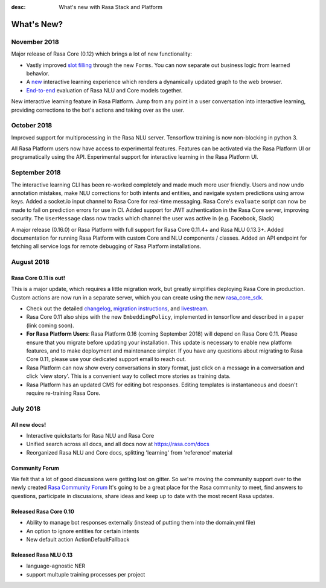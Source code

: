 :desc: What's new with Rasa Stack and Platform

What's New?
===========

November 2018
~~~~~~~~~~~~~

Major release of Rasa Core (0.12) which brings a lot of new functionality:

- Vastly improved `slot filling <https://rasa.com/docs/core/slotfilling/>`_ through the new ``Forms``. You can now separate out business logic from learned behavior.
- A `new <https://rasa.com/docs/core/interactive_learning/#visualization-of-conversations>`_ interactive learning experience which renders a dynamically updated graph to the web browser.
- `End-to-end <https://rasa.com/docs/core/evaluation/#end-to-end-evaluation-of-rasa-nlu-and-core>`_ evaluation of Rasa NLU and Core models together.

New interactive learning feature in Rasa Platform. 
Jump from any point in a user conversation into interactive learning, providing corrections to the bot's actions
and taking over as the user.

October 2018
~~~~~~~~~~~~

Improved support for multiprocessing in the Rasa NLU server. 
Tensorflow training is now non-blocking in python 3. 

All Rasa Platform users now have access to experimental features.
Features can be activated via the Rasa Platform UI or programatically 
using the API. 
Experimental support for interactive learning in the Rasa Platform UI. 


September 2018
~~~~~~~~~~~~~~

The interactive learning CLI has been re-worked completely and made much
more user friendly. Users and now undo annotation mistakes, make NLU 
corrections for both intents and entities, and navigate system predictions
using arrow keys. 
Added a socket.io input channel to Rasa Core for real-time messaging.
Rasa Core's ``evaluate`` script can now be made to fail on prediction errors
for use in CI. 
Added support for JWT authentication in the Rasa Core server, improving security.
The ``UserMessage`` class now tracks which channel the user was active in (e.g. Facebook,
Slack)

A major release (0.16.0) or Rasa Platform with full support for Rasa Core 0.11.4+ 
and Rasa NLU 0.13.3+. 
Added documentation for running Rasa Platform with custom Core and NLU components / classes.
Added an API endpoint for fetching all service logs for remote debugging of 
Rasa Platform installations. 

August 2018
~~~~~~~~~~~

Rasa Core 0.11 is out!
----------------------
This is a major update, which requires a little migration work, but 
greatly simplifies deploying Rasa Core in production. Custom actions are now run in a separate
server, which you can create using the new `rasa_core_sdk <https://github.com/RasaHQ/rasa_core_sdk>`_.

- Check out the detailed `changelog <https://github.com/RasaHQ/rasa_core/blob/master/CHANGELOG.rst>`_, `migration instructions <http://rasa.com/docs/core/migrations/>`_, and `livestream <https://forum.rasa.com/t/rasa-core-sdk-live-stream/826>`_.
- Rasa Core 0.11 also ships with the new ``EmbeddingPolicy``, implemented in tensorflow and described in a paper (link coming soon). 
- **For Rasa Platform Users**: Rasa Platform 0.16 (coming September 2018) will depend on Rasa Core 0.11. Please ensure that you migrate before updating your installation. This update is necessary to enable new platform features, and to make deployment and maintenance simpler. If you have any questions about migrating to Rasa Core 0.11, please use your dedicated support email to reach out. 
- Rasa Platform can now show every conversations in story format, just click on a message in a conversation and click 'view story'. This is a convenient way to collect more stories as training data.
- Rasa Platform has an updated CMS for editing bot responses. Editing templates is instantaneous and doesn't require re-training Rasa Core. 


July 2018
~~~~~~~~~

All new docs!
-------------

- Interactive quickstarts for Rasa NLU and Rasa Core
- Unified search across all docs, and all docs now at https://rasa.com/docs
- Reorganized Rasa NLU and Core docs, splitting 'learning' from 'reference' material

Community Forum
---------------

We felt that a lot of good discussions were getting lost on gitter. So we're moving the 
community support over to the newly created `Rasa Community Forum <https://forum.rasa.com>`_
It's going to be a great place for the Rasa community to meet, find answers to questions,
participate in discussions, share ideas and keep up to date with the most recent Rasa updates.


Released Rasa Core 0.10
-----------------------

- Ability to manage bot responses externally (instead of putting them into the domain.yml file)
- An option to ignore entities for certain intents
- New default action ActionDefaultFallback


Released Rasa NLU 0.13
----------------------

- language-agnostic NER
- support multuple training processes per project

